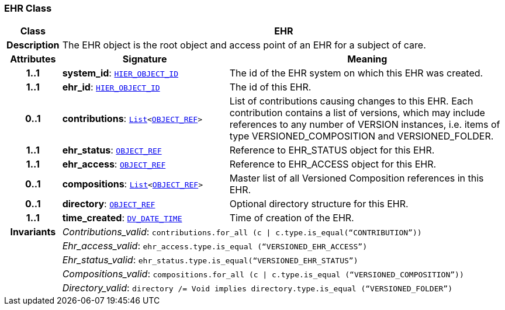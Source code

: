 === EHR Class

[cols="^1,3,5"]
|===
h|*Class*
2+^h|*EHR*

h|*Description*
2+a|The EHR object is the root object and access point of an EHR for a subject of care.

h|*Attributes*
^h|*Signature*
^h|*Meaning*

h|*1..1*
|*system_id*: `link:/releases/RM/{rm_release}/support.html#_hier_object_id_class[HIER_OBJECT_ID^]`
a|The id of the EHR system on which this EHR was created.

h|*1..1*
|*ehr_id*: `link:/releases/RM/{rm_release}/support.html#_hier_object_id_class[HIER_OBJECT_ID^]`
a|The id of this EHR.

h|*0..1*
|*contributions*: `link:/releases/BASE/{base_release}/foundation_types.html#_list_class[List^]<link:/releases/RM/{rm_release}/support.html#_object_ref_class[OBJECT_REF^]>`
a|List of contributions causing changes to this EHR. Each contribution contains a list of versions, which may include references to any number of VERSION instances, i.e. items of type VERSIONED_COMPOSITION and VERSIONED_FOLDER.

h|*1..1*
|*ehr_status*: `link:/releases/RM/{rm_release}/support.html#_object_ref_class[OBJECT_REF^]`
a|Reference to EHR_STATUS object for this EHR.

h|*1..1*
|*ehr_access*: `link:/releases/RM/{rm_release}/support.html#_object_ref_class[OBJECT_REF^]`
a|Reference to EHR_ACCESS object for this EHR.

h|*0..1*
|*compositions*: `link:/releases/BASE/{base_release}/foundation_types.html#_list_class[List^]<link:/releases/RM/{rm_release}/support.html#_object_ref_class[OBJECT_REF^]>`
a|Master list of all Versioned Composition references in this EHR.

h|*0..1*
|*directory*: `link:/releases/RM/{rm_release}/support.html#_object_ref_class[OBJECT_REF^]`
a|Optional directory structure for this EHR.

h|*1..1*
|*time_created*: `link:/releases/RM/{rm_release}/data_types.html#_dv_date_time_class[DV_DATE_TIME^]`
a|Time of creation of the EHR.

h|*Invariants*
2+a|__Contributions_valid__: `contributions.for_all (c &#124; c.type.is_equal(“CONTRIBUTION”))`

h|
2+a|__Ehr_access_valid__: `ehr_access.type.is_equal (“VERSIONED_EHR_ACCESS”)`

h|
2+a|__Ehr_status_valid__: `ehr_status.type.is_equal(“VERSIONED_EHR_STATUS”)`

h|
2+a|__Compositions_valid__: `compositions.for_all (c &#124; c.type.is_equal (“VERSIONED_COMPOSITION”))`

h|
2+a|__Directory_valid__: `directory /= Void implies directory.type.is_equal (“VERSIONED_FOLDER”)`
|===
